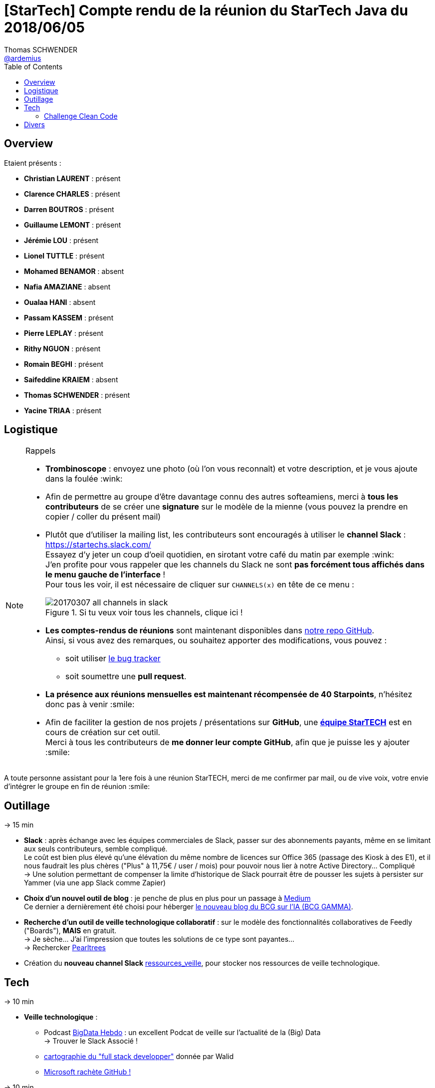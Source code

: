 = [StarTech] Compte rendu de la réunion du StarTech Java du 2018/06/05
Thomas SCHWENDER <https://github.com/ardemius[@ardemius]>
// Handling GitHub admonition blocks icons
ifndef::env-github[:icons: font]
ifdef::env-github[]
:status:
:outfilesuffix: .adoc
:caution-caption: :fire:
:important-caption: :exclamation:
:note-caption: :paperclip:
:tip-caption: :bulb:
:warning-caption: :warning:
endif::[]
:imagesdir: images
:source-highlighter: highlightjs
// Next 2 ones are to handle line breaks in some particular elements (list, footnotes, etc.)
:lb: pass:[<br> +]
:sb: pass:[<br>]
// check https://github.com/Ardemius/personal-wiki/wiki/AsciiDoctor-tips for tips on table of content in GitHub
:toc: macro
//:toclevels: 3

toc::[]

== Overview

Etaient présents :

* *Christian LAURENT* : présent
* *Clarence CHARLES* : présent
* *Darren BOUTROS* : présent
* *Guillaume LEMONT* : présent
* *Jérémie LOU* : présent
* *Lionel TUTTLE* : présent
* *Mohamed BENAMOR* : absent
* *Nafia AMAZIANE* : absent
* *Oualaa HANI* : absent
* *Passam KASSEM* : présent
* *Pierre LEPLAY* : présent
* *Rithy NGUON* : présent
* *Romain BEGHI* : présent
* *Saifeddine KRAIEM* : absent
* *Thomas SCHWENDER* : présent
* *Yacine TRIAA* : présent

== Logistique

.Rappels
[NOTE]
====
* [red]*Trombinoscope* : envoyez une photo (où l’on vous reconnaît) et votre description, et je vous ajoute dans la foulée :wink:
* Afin de permettre au groupe d'être davantage connu des autres softeamiens, merci à *tous les contributeurs* de se créer une *signature* sur le modèle de la mienne (vous pouvez la prendre en copier / coller du présent mail)
* Plutôt que d'utiliser la mailing list, les contributeurs sont encouragés à utiliser le *channel Slack* : https://startechs.slack.com/ +
Essayez d'y jeter un coup d'oeil quotidien, en sirotant votre café du matin par exemple :wink: +
J'en profite pour vous rappeler que les channels du Slack ne sont [red]*pas forcément tous affichés dans le menu gauche de l'interface* ! +
Pour tous les voir, il est nécessaire de cliquer sur `CHANNELS(x)` en tête de ce menu :
+
image::20170307_all-channels-in-slack.png[title="Si tu veux voir tous les channels, clique ici !"] 
+
* *Les comptes-rendus de réunions* sont maintenant disponibles dans https://github.com/softeamfr/startech-meetings-reports[notre repo GitHub]. +
Ainsi, si vous avez des remarques, ou souhaitez apporter des modifications, vous pouvez : 
** soit utiliser https://github.com/softeamfr/startech-meetings-reports/issues[le bug tracker]
** soit soumettre une *pull request*.
* *La présence aux réunions mensuelles est maintenant récompensée de 40 Starpoints*, n'hésitez donc pas à venir :smile:
* Afin de faciliter la gestion de nos projets / présentations sur *GitHub*, une https://github.com/orgs/softeamfr/teams/startech-java[*équipe StarTECH*] est en cours de création sur cet outil. +
Merci à tous les contributeurs de [red]*me donner leur compte GitHub*, afin que je puisse les y ajouter :smile:
====

A toute personne assistant pour la 1ere fois à une réunion StarTECH, merci de me confirmer par mail, ou de vive voix, votre envie d'intégrer le groupe en fin de réunion :smile:

== Outillage

-> 15 min

* *Slack* : après échange avec les équipes commerciales de Slack, passer sur des abonnements payants, même en se limitant aux seuls contributeurs, semble compliqué. +
Le coût est bien plus élevé qu'une élévation du même nombre de licences sur Office 365 (passage des Kiosk à des E1), et il nous faudrait les plus chères ("Plus" à 11,75€ / user / mois) pour pouvoir nous lier à notre Active Directory... Compliqué +
-> Une solution permettant de compenser la limite d'historique de Slack pourrait être de pousser les sujets à persister sur Yammer (via une app Slack comme Zapier)

* *Choix d'un nouvel outil de blog* : je penche de plus en plus pour un passage à https://medium.com/[Medium] +
Ce dernier a dernièrement été choisi pour héberger https://medium.com/bcggamma[le nouveau blog du BCG sur l'IA (BCG GAMMA)].

* *Recherche d'un outil de veille technologique collaboratif* : sur le modèle des fonctionnalités collaboratives de Feedly ("Boards"), *MAIS* en gratuit. +
-> Je sèche... J'ai l'impression que toutes les solutions de ce type sont payantes... +
-> Rechercker https://www.pearltrees.com/[Pearltrees]

* Création du *nouveau channel Slack* https://startechs.slack.com/messages/CAUKY3ZHA/details/[ressources_veille], pour stocker nos ressources de veille technologique.

== Tech

-> 10 min 

* *Veille technologique* : 
	** Podcast http://www.bigdatahebdo.com/[BigData Hebdo] : un excellent Podcat de veille sur l'actualité de la (Big) Data +
	-> Trouver le Slack Associé !
	** https://github.com/kamranahmedse/developer-roadmap/blob/master/readme.md[cartographie du "full stack developper"] donnée par Walid
	** https://blog.github.com/2018-06-04-github-microsoft/[Microsoft rachète GitHub !]

-> 10 min

* *MeetUps* :
	** *Passam* : retour sur son MeetUp CodingGame
	** Formation sur Redux et NgRX donnée par Passam
	** *Guillaume* : retour sur son MeetUp Kotlin
	** Les 10 ans du ParisJUG, avec les excellents talks de Venkat Subramaniam (programmation fonctionnelle, puis programmation Reactive) +
	-> les vidéos ne sont pas encore disponibles sur YouTube, mais on peut trouver les talks de Venkat dans https://www.youtube.com/watch?v=kfSSKM9y_0E[d'autres JUG et salons].

-> TOUT LE RESTE !

=== Challenge Clean Code

Organisé par Darren en séance !

Vous retrouverez le support de Darren dans link:resources/Clean%20Code.pptx[les ressources].

== Divers

Les versions LTS de Java sortiront maintenant tous les 3 ans. +
Java 11, en septembre 2018, sera la prochaine LTS, la suivante sera Java 17...

@+, +
Thomas


